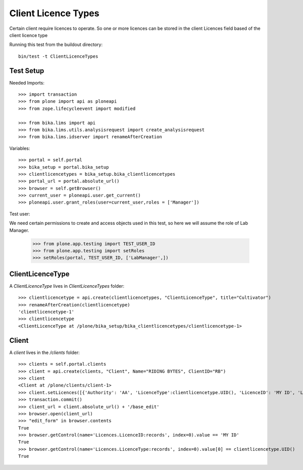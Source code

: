 ====================
Client Licence Types
====================

Certain client require licences to operate. So one or more licences can be
stored in the client Licences field based of the client licence type

Running this test from the buildout directory::

    bin/test -t ClientLicenceTypes

Test Setup
==========
Needed Imports::

    >>> import transaction
    >>> from plone import api as ploneapi
    >>> from zope.lifecycleevent import modified

    >>> from bika.lims import api
    >>> from bika.lims.utils.analysisrequest import create_analysisrequest
    >>> from bika.lims.idserver import renameAfterCreation

Variables::

    >>> portal = self.portal
    >>> bika_setup = portal.bika_setup
    >>> clientlicencetypes = bika_setup.bika_clientlicencetypes
    >>> portal_url = portal.absolute_url()
    >>> browser = self.getBrowser()
    >>> current_user = ploneapi.user.get_current()
    >>> ploneapi.user.grant_roles(user=current_user,roles = ['Manager'])


Test user::

We need certain permissions to create and access objects used in this test,
so here we will assume the role of Lab Manager.

    >>> from plone.app.testing import TEST_USER_ID
    >>> from plone.app.testing import setRoles
    >>> setRoles(portal, TEST_USER_ID, ['LabManager',])

ClientLicenceType
=================

A `ClientLicenceType` lives in `ClientLicenceTypes` folder::

    >>> clientlicencetype = api.create(clientlicencetypes, "ClientLicenceType", title="Cultivator")
    >>> renameAfterCreation(clientlicencetype)
    'clientlicencetype-1'
    >>> clientlicencetype
    <ClientLicenceType at /plone/bika_setup/bika_clientlicencetypes/clientlicencetype-1>


Client
======

A `client` lives in the `/clients` folder::

    >>> clients = self.portal.clients
    >>> client = api.create(clients, "Client", Name="RIDING BYTES", ClientID="RB")
    >>> client
    <Client at /plone/clients/client-1>
    >>> client.setLicences([{'Authority': 'AA', 'LicenceType':clientlicencetype.UID(), 'LicenceID': 'MY ID', 'LicenceNumber': 'RS451'},])
    >>> transaction.commit()
    >>> client_url = client.absolute_url() + '/base_edit'
    >>> browser.open(client_url)
    >>> "edit_form" in browser.contents
    True
    >>> browser.getControl(name='Licences.LicenceID:records', index=0).value == 'MY ID'
    True
    >>> browser.getControl(name='Licences.LicenceType:records', index=0).value[0] == clientlicencetype.UID()
    True
